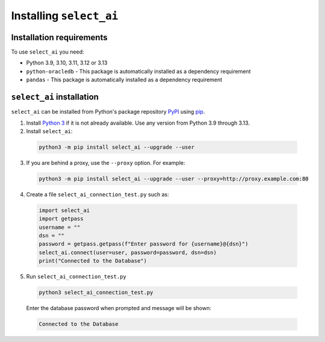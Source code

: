 .. _installation:

***************************
Installing ``select_ai``
***************************

.. _installation_requirements:

Installation requirements
==========================

To use ``select_ai`` you need:

- Python 3.9, 3.10, 3.11, 3.12 or 3.13

- ``python-oracledb`` - This package is automatically installed as a dependency requirement

- ``pandas`` - This package is automatically installed as a dependency requirement


.. _quickstart:

``select_ai`` installation
============================

``select_ai`` can be installed from Python's package repository
`PyPI <https://pypi.org/>`__ using
`pip <https://pip.pypa.io/en/latest/installation/>`__.

1. Install `Python 3 <https://www.python.org/downloads>`__ if it is not already
   available. Use any version from Python 3.9 through 3.13.

2. Install ``select_ai``:

  .. code-block:: shell

      python3 -m pip install select_ai --upgrade --user

3. If you are behind a proxy, use the ``--proxy`` option. For example:

  .. code-block:: shell

      python3 -m pip install select_ai --upgrade --user --proxy=http://proxy.example.com:80

4. Create a file ``select_ai_connection_test.py`` such as:

  .. code-block:: python

     import select_ai
     import getpass
     username = ""
     dsn = ""
     password = getpass.getpass(f"Enter password for {username}@{dsn}")
     select_ai.connect(user=user, password=password, dsn=dsn)
     print("Connected to the Database")

5. Run ``select_ai_connection_test.py``

  .. code-block:: shell

     python3 select_ai_connection_test.py

  Enter the database password when prompted and message will be shown:

  .. code-block:: shell

     Connected to the Database



